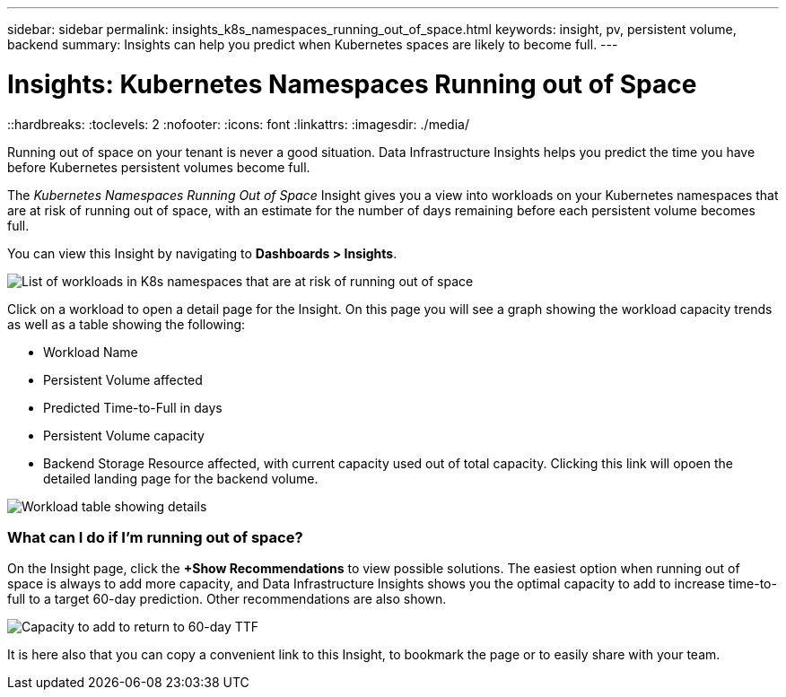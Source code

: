 ---
sidebar: sidebar
permalink: insights_k8s_namespaces_running_out_of_space.html
keywords: insight, pv, persistent volume, backend
summary: Insights can help you predict when Kubernetes spaces are likely to become full.
---

= Insights: Kubernetes Namespaces Running out of Space
::hardbreaks:
:toclevels: 2
:nofooter:
:icons: font
:linkattrs:
:imagesdir: ./media/

[.lead]
Running out of space on your tenant is never a good situation. Data Infrastructure Insights helps you predict the time you have before Kubernetes persistent volumes become full.

//NOTE: This is a _Preview_ feature and may change over time as improvements are made. link:/concept_preview_features.html[Learn more] about Data Infrastructure Insights Preview features.

The _Kubernetes Namespaces Running Out of Space_ Insight gives you a view into workloads on your Kubernetes namespaces that are at risk of running out of space, with an estimate for the number of days remaining before each persistent volume becomes full.

You can view this Insight by navigating to *Dashboards > Insights*.

image:K8sRunningOutOfSpaceWorkloadList.png[List of workloads in K8s namespaces that are at risk of running out of space]

Click on a workload to open a detail page for the Insight.  On this page you will see a graph showing the workload capacity trends as well as a table showing the following:

* Workload Name
* Persistent Volume affected
* Predicted Time-to-Full in days
* Persistent Volume capacity
* Backend Storage Resource affected, with current capacity used out of total capacity. Clicking this link will opoen the detailed landing page for the backend volume.

image:K8sRunningOutOfSpaceWorkloadTable.png[Workload table showing details]

=== What can I do if I'm running out of space?

On the Insight page, click the *+Show Recommendations* to view possible solutions. The easiest option when running out of space is always to add more capacity, and Data Infrastructure Insights shows you the optimal capacity to add to increase time-to-full to a target 60-day prediction. Other recommendations are also shown.

image:K8sRunningOutOfSpaceRecommendations.png[Capacity to add to return to 60-day TTF]

It is here also that you can copy a convenient link to this Insight, to bookmark the page or to easily share with your team.




